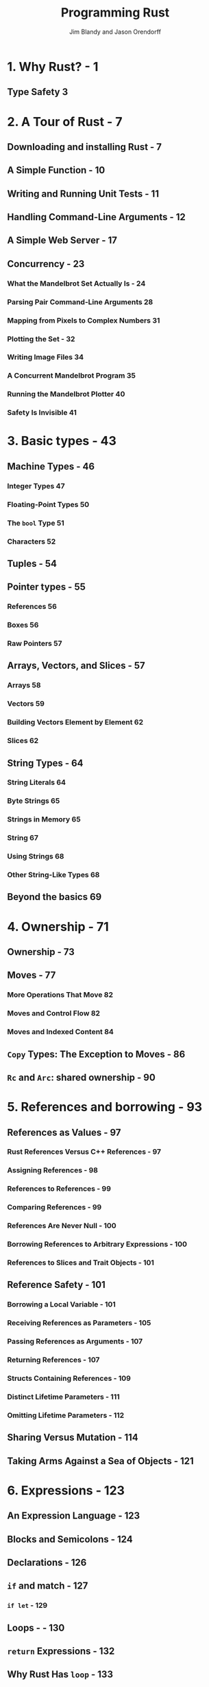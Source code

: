 #+TITLE: Programming Rust
#+VERSION: 2017, 1st
#+AUTHOR: Jim Blandy and Jason Orendorff
#+STARTUP: entitiespretty

* Table of Contents                                      :TOC_4_org:noexport:
- [[1. Why Rust? - 1][1. Why Rust? - 1]]
  - [[Type Safety 3][Type Safety 3]]
- [[2. A Tour of Rust - 7][2. A Tour of Rust - 7]]
  - [[Downloading and installing Rust - 7][Downloading and installing Rust - 7]]
  - [[A Simple Function - 10][A Simple Function - 10]]
  - [[Writing and Running Unit Tests - 11][Writing and Running Unit Tests - 11]]
  - [[Handling Command-Line Arguments - 12][Handling Command-Line Arguments - 12]]
  - [[A Simple Web Server - 17][A Simple Web Server - 17]]
  - [[Concurrency - 23][Concurrency - 23]]
    - [[What the Mandelbrot Set Actually Is - 24][What the Mandelbrot Set Actually Is - 24]]
    - [[Parsing Pair Command-Line Arguments 28][Parsing Pair Command-Line Arguments 28]]
    - [[Mapping from Pixels to Complex Numbers 31][Mapping from Pixels to Complex Numbers 31]]
    - [[Plotting the Set - 32][Plotting the Set - 32]]
    - [[Writing Image Files 34][Writing Image Files 34]]
    - [[A Concurrent Mandelbrot Program 35][A Concurrent Mandelbrot Program 35]]
    - [[Running the Mandelbrot Plotter 40][Running the Mandelbrot Plotter 40]]
    - [[Safety Is Invisible 41][Safety Is Invisible 41]]
- [[3. Basic types - 43][3. Basic types - 43]]
  - [[Machine Types - 46][Machine Types - 46]]
    - [[Integer Types 47][Integer Types 47]]
    - [[Floating-Point Types 50][Floating-Point Types 50]]
    - [[The ~bool~ Type 51][The ~bool~ Type 51]]
    - [[Characters 52][Characters 52]]
  - [[Tuples - 54][Tuples - 54]]
  - [[Pointer types - 55][Pointer types - 55]]
    - [[References 56][References 56]]
    - [[Boxes 56][Boxes 56]]
    - [[Raw Pointers 57][Raw Pointers 57]]
  - [[Arrays, Vectors, and Slices - 57][Arrays, Vectors, and Slices - 57]]
    - [[Arrays 58][Arrays 58]]
    - [[Vectors 59][Vectors 59]]
    - [[Building Vectors Element by Element 62][Building Vectors Element by Element 62]]
    - [[Slices 62][Slices 62]]
  - [[String Types - 64][String Types - 64]]
    - [[String Literals 64][String Literals 64]]
    - [[Byte Strings 65][Byte Strings 65]]
    - [[Strings in Memory 65][Strings in Memory 65]]
    - [[String 67][String 67]]
    - [[Using Strings 68][Using Strings 68]]
    - [[Other String-Like Types 68][Other String-Like Types 68]]
  - [[Beyond the basics 69][Beyond the basics 69]]
- [[4. Ownership - 71][4. Ownership - 71]]
  - [[Ownership - 73][Ownership - 73]]
  - [[Moves - 77][Moves - 77]]
    - [[More Operations That Move 82][More Operations That Move 82]]
    - [[Moves and Control Flow 82][Moves and Control Flow 82]]
    - [[Moves and Indexed Content 84][Moves and Indexed Content 84]]
  - [[~Copy~ Types: The Exception to Moves - 86][~Copy~ Types: The Exception to Moves - 86]]
  - [[~Rc~ and ~Arc~: shared ownership - 90][~Rc~ and ~Arc~: shared ownership - 90]]
- [[5. References and borrowing - 93][5. References and borrowing - 93]]
  - [[References as Values - 97][References as Values - 97]]
    - [[Rust References Versus C++ References - 97][Rust References Versus C++ References - 97]]
    - [[Assigning References - 98][Assigning References - 98]]
    - [[References to References - 99][References to References - 99]]
    - [[Comparing References - 99][Comparing References - 99]]
    - [[References Are Never Null - 100][References Are Never Null - 100]]
    - [[Borrowing References to Arbitrary Expressions - 100][Borrowing References to Arbitrary Expressions - 100]]
    - [[References to Slices and Trait Objects - 101][References to Slices and Trait Objects - 101]]
  - [[Reference Safety - 101][Reference Safety - 101]]
    - [[Borrowing a Local Variable - 101][Borrowing a Local Variable - 101]]
    - [[Receiving References as Parameters - 105][Receiving References as Parameters - 105]]
    - [[Passing References as Arguments - 107][Passing References as Arguments - 107]]
    - [[Returning References - 107][Returning References - 107]]
    - [[Structs Containing References - 109][Structs Containing References - 109]]
    - [[Distinct Lifetime Parameters - 111][Distinct Lifetime Parameters - 111]]
    - [[Omitting Lifetime Parameters - 112][Omitting Lifetime Parameters - 112]]
  - [[Sharing Versus Mutation - 114][Sharing Versus Mutation - 114]]
  - [[Taking Arms Against a Sea of Objects - 121][Taking Arms Against a Sea of Objects - 121]]
- [[6. Expressions - 123][6. Expressions - 123]]
  - [[An Expression Language - 123][An Expression Language - 123]]
  - [[Blocks and Semicolons - 124][Blocks and Semicolons - 124]]
  - [[Declarations - 126][Declarations - 126]]
  - [[~if~ and match - 127][~if~ and match - 127]]
    - [[~if let~ - 129][~if let~ - 129]]
  - [[Loops - - 130][Loops - - 130]]
  - [[~return~ Expressions - 132][~return~ Expressions - 132]]
  - [[Why Rust Has ~loop~ - 133][Why Rust Has ~loop~ - 133]]
  - [[Function and Method Calls - 134][Function and Method Calls - 134]]
  - [[Fields and Elements - 135][Fields and Elements - 135]]
  - [[Reference Operators - 137][Reference Operators - 137]]
  - [[Arithmetic, Bitwise, Comparison, and Logical Operators - 137][Arithmetic, Bitwise, Comparison, and Logical Operators - 137]]
  - [[Assignment 138][Assignment 138]]
  - [[Type Casts 139][Type Casts 139]]
  - [[Closures - 140][Closures - 140]]
  - [[Precedence and Associativity 140][Precedence and Associativity 140]]
  - [[Onward 142][Onward 142]]
- [[7. Error Handling - 145][7. Error Handling - 145]]
  - [[Panic 145][Panic 145]]
    - [[Unwinding 146][Unwinding 146]]
    - [[Aborting 147][Aborting 147]]
  - [[Result 148][Result 148]]
    - [[Catching Errors 148][Catching Errors 148]]
    - [[Result Type Aliases 150][Result Type Aliases 150]]
    - [[Printing Errors 150][Printing Errors 150]]
    - [[Propagating Errors 152][Propagating Errors 152]]
    - [[Working with Multiple Error Types 153][Working with Multiple Error Types 153]]
    - [[Dealing with Errors That “Can’t Happen” 155][Dealing with Errors That “Can’t Happen” 155]]
    - [[Ignoring Errors 156][Ignoring Errors 156]]
    - [[Handling Errors in main() 156][Handling Errors in main() 156]]
    - [[Declaring a Custom Error Type 157][Declaring a Custom Error Type 157]]
    - [[Why Results? 158][Why Results? 158]]
- [[8. Crates and Modules - 161][8. Crates and Modules - 161]]
  - [[Crates - 161][Crates - 161]]
    - [[Build Profiles 164][Build Profiles 164]]
  - [[Modules - 165][Modules - 165]]
    - [[Modules in Separate Files 166][Modules in Separate Files 166]]
    - [[Paths and Imports 167][Paths and Imports 167]]
    - [[The Standard Prelude 169][The Standard Prelude 169]]
    - [[Items, the Building Blocks of Rust 170][Items, the Building Blocks of Rust 170]]
  - [[Turning a Program into a Library - 172][Turning a Program into a Library - 172]]
  - [[The src/bin Directory - 174][The src/bin Directory - 174]]
  - [[Attributes - 175][Attributes - 175]]
  - [[Tests and Documentation - 178][Tests and Documentation - 178]]
    - [[Integration Tests 180][Integration Tests 180]]
    - [[Documentation 181][Documentation 181]]
    - [[Doc-Tests 182][Doc-Tests 182]]
  - [[Specifying Dependencies - 185][Specifying Dependencies - 185]]
    - [[Versions 186][Versions 186]]
    - [[Cargo.lock 187][Cargo.lock 187]]
  - [[Publishing Crates to crates.io - 188][Publishing Crates to crates.io - 188]]
  - [[Workspaces - 190][Workspaces - 190]]
  - [[More Nice Things - 191][More Nice Things - 191]]
- [[9. Structs - 193][9. Structs - 193]]
  - [[Named-Field Structs 193][Named-Field Structs 193]]
  - [[Tuple-Like Structs 196][Tuple-Like Structs 196]]
  - [[Unit-Like Structs 197][Unit-Like Structs 197]]
  - [[Struct Layout 197][Struct Layout 197]]
  - [[Defining Methods with impl 198][Defining Methods with impl 198]]
  - [[Generic Structs 202][Generic Structs 202]]
  - [[Structs with Lifetime Parameters 203][Structs with Lifetime Parameters 203]]
  - [[Deriving Common Traits for Struct Types 204][Deriving Common Traits for Struct Types 204]]
  - [[Interior Mutability 205][Interior Mutability 205]]
- [[10. Enums and patterns - 211][10. Enums and patterns - 211]]
  - [[Enums 212][Enums 212]]
    - [[Enums with Data - 214][Enums with Data - 214]]
    - [[Enums in Memory - 215][Enums in Memory - 215]]
    - [[Rich Data Structures Using Enums - 216][Rich Data Structures Using Enums - 216]]
    - [[Generic Enums - 218][Generic Enums - 218]]
  - [[Patterns 221][Patterns 221]]
    - [[Literals, Variables, and Wildcards in Patterns - 223][Literals, Variables, and Wildcards in Patterns - 223]]
    - [[Tuple and Struct Patterns - 225][Tuple and Struct Patterns - 225]]
    - [[Reference Patterns - 226][Reference Patterns - 226]]
    - [[Matching Multiple Possibilities - 229][Matching Multiple Possibilities - 229]]
    - [[Pattern Guards - 229][Pattern Guards - 229]]
    - [[@ patterns - 230][@ patterns - 230]]
    - [[Where Patterns Are Allowed - 230][Where Patterns Are Allowed - 230]]
    - [[Populating a Binary Tree 232][Populating a Binary Tree 232]]
  - [[The Big Picture 233][The Big Picture 233]]
- [[11. Traits and Generics - 235][11. Traits and Generics - 235]]
  - [[Using Traits 237][Using Traits 237]]
  - [[Trait Objects 238][Trait Objects 238]]
  - [[Trait Object Layout 239][Trait Object Layout 239]]
  - [[Generic Functions 240][Generic Functions 240]]
  - [[Which to Use 243][Which to Use 243]]
  - [[Defining and Implementing Traits 245][Defining and Implementing Traits 245]]
  - [[Default Methods 246][Default Methods 246]]
  - [[Traits and Other People’s Types 247][Traits and Other People’s Types 247]]
  - [[Self in Traits 249][Self in Traits 249]]
  - [[Subtraits 250][Subtraits 250]]
  - [[Static Methods 251][Static Methods 251]]
  - [[Fully Qualified Method Calls 252][Fully Qualified Method Calls 252]]
  - [[Traits That Define Relationships Between Types 253][Traits That Define Relationships Between Types 253]]
  - [[Associated Types (or How Iterators Work) 254][Associated Types (or How Iterators Work) 254]]
  - [[Generic Traits (or How Operator Overloading Works) 257][Generic Traits (or How Operator Overloading Works) 257]]
  - [[Buddy Traits (or How rand::random() Works) 258][Buddy Traits (or How rand::random() Works) 258]]
  - [[Reverse-Engineering Bounds 260][Reverse-Engineering Bounds 260]]
  - [[Conclusion 263][Conclusion 263]]
- [[12. Operator Overloading - 265][12. Operator Overloading - 265]]
  - [[Arithmetic and Bitwise Operators 266][Arithmetic and Bitwise Operators 266]]
  - [[Unary Operators 268][Unary Operators 268]]
  - [[Binary Operators 269][Binary Operators 269]]
  - [[Compound Assignment Operators 270][Compound Assignment Operators 270]]
  - [[Equality Tests 272][Equality Tests 272]]
  - [[Ordered Comparisons 275][Ordered Comparisons 275]]
  - [[Index and IndexMut 277][Index and IndexMut 277]]
  - [[Other Operators 280][Other Operators 280]]
- [[13. Utility Traits - 281][13. Utility Traits - 281]]
  - [[Drop 282][Drop 282]]
  - [[Sized 285][Sized 285]]
  - [[Clone 287][Clone 287]]
  - [[Copy 289][Copy 289]]
  - [[Deref and DerefMut 289][Deref and DerefMut 289]]
  - [[Default][Default]]
  - [[AsRef and AsMut 294][AsRef and AsMut 294]]
  - [[Borrow and BorrowMut 296][Borrow and BorrowMut 296]]
  - [[From and Into 297][From and Into 297]]
  - [[ToOwned 300][ToOwned 300]]
  - [[Borrow and ToOwned at Work: The Humble Cow 300][Borrow and ToOwned at Work: The Humble Cow 300]]
- [[14. Closures - 303][14. Closures - 303]]
  - [[Capturing Variables 305][Capturing Variables 305]]
  - [[Closures That Borrow 306][Closures That Borrow 306]]
  - [[Closures That Steal 306][Closures That Steal 306]]
  - [[Function and Closure Types 308][Function and Closure Types 308]]
  - [[Closure Performance 310][Closure Performance 310]]
  - [[Closures and Safety 311][Closures and Safety 311]]
  - [[Closures That Kill 312][Closures That Kill 312]]
  - [[FnOnce 312][FnOnce 312]]
  - [[FnMut 314][FnMut 314]]
  - [[Callbacks 316][Callbacks 316]]
  - [[Using Closures Effectively 319][Using Closures Effectively 319]]
- [[15. Iterators - 321][15. Iterators - 321]]
  - [[The Iterator and IntoIterator Traits 322][The Iterator and IntoIterator Traits 322]]
  - [[Creating Iterators 324][Creating Iterators 324]]
  - [[iter and iter_mut Methods 324][iter and iter_mut Methods 324]]
  - [[IntoIterator Implementations 325][IntoIterator Implementations 325]]
  - [[drain Methods 327][drain Methods 327]]
  - [[Other Iterator Sources 328][Other Iterator Sources 328]]
  - [[Iterator Adapters 330][Iterator Adapters 330]]
  - [[map and filter 330][map and filter 330]]
  - [[filter_map and flat_map 332][filter_map and flat_map 332]]
  - [[scan 335][scan 335]]
  - [[take and take_while 335][take and take_while 335]]
  - [[skip and skip_while 336][skip and skip_while 336]]
  - [[peekable 337][peekable 337]]
  - [[fuse 338][fuse 338]]
  - [[Reversible Iterators and rev 339][Reversible Iterators and rev 339]]
  - [[inspect 340][inspect 340]]
  - [[chain 341][chain 341]]
  - [[enumerate 341][enumerate 341]]
  - [[zip 342][zip 342]]
  - [[by_ref 342][by_ref 342]]
  - [[cloned 344][cloned 344]]
  - [[cycle 344][cycle 344]]
  - [[Consuming Iterators 345][Consuming Iterators 345]]
  - [[Simple Accumulation: count, sum, product 345][Simple Accumulation: count, sum, product 345]]
  - [[max, min 346][max, min 346]]
  - [[max_by, min_by 346][max_by, min_by 346]]
  - [[max_by_key, min_by_key 347][max_by_key, min_by_key 347]]
  - [[Comparing Item Sequences 347][Comparing Item Sequences 347]]
  - [[any and all 348][any and all 348]]
  - [[position, rposition, and ExactSizeIterator 348][position, rposition, and ExactSizeIterator 348]]
  - [[fold 349][fold 349]]
  - [[nth 350][nth 350]]
  - [[last 350][last 350]]
  - [[find 351][find 351]]
  - [[Building Collections: collect and FromIterator 351][Building Collections: collect and FromIterator 351]]
  - [[The Extend Trait 353][The Extend Trait 353]]
  - [[partition 353][partition 353]]
  - [[Implementing Your Own Iterators 354][Implementing Your Own Iterators 354]]
- [[16. Collections - 359][16. Collections - 359]]
  - [[Overview 360][Overview 360]]
  - [[Vec<T> 361][Vec<T> 361]]
    - [[Accessing Elements 362][Accessing Elements 362]]
    - [[Iteration 364][Iteration 364]]
    - [[Growing and Shrinking Vectors 364][Growing and Shrinking Vectors 364]]
    - [[Joining 367][Joining 367]]
    - [[Splitting 368][Splitting 368]]
    - [[Swapping 370][Swapping 370]]
    - [[Sorting and Searching 370][Sorting and Searching 370]]
    - [[Comparing Slices 372][Comparing Slices 372]]
    - [[Random Elements 373][Random Elements 373]]
    - [[Rust Rules Out Invalidation Errors 373][Rust Rules Out Invalidation Errors 373]]
  - [[VecDeque<T> 374][VecDeque<T> 374]]
  - [[LinkedList<T> 376][LinkedList<T> 376]]
  - [[BinaryHeap<T> 377][BinaryHeap<T> 377]]
  - [[HashMap<K, V> and BTreeMap<K, V> 378][HashMap<K, V> and BTreeMap<K, V> 378]]
    - [[Entries 381][Entries 381]]
    - [[Map Iteration 383][Map Iteration 383]]
  - [[HashSet<T> and BTreeSet<T> 384][HashSet<T> and BTreeSet<T> 384]]
    - [[Set Iteration 384][Set Iteration 384]]
    - [[When Equal Values Are Different 385][When Equal Values Are Different 385]]
    - [[Whole-Set Operations 385][Whole-Set Operations 385]]
  - [[Hashing 387][Hashing 387]]
    - [[Using a Custom Hashing Algorithm 388][Using a Custom Hashing Algorithm 388]]
  - [[Beyond the Standard Collections 389][Beyond the Standard Collections 389]]
- [[17. Strings and Text - 391][17. Strings and Text - 391]]
  - [[Some Unicode Background 392][Some Unicode Background 392]]
    - [[ASCII, Latin-1, and Unicode 392][ASCII, Latin-1, and Unicode 392]]
    - [[UTF-8 392][UTF-8 392]]
    - [[Text Directionality 394][Text Directionality 394]]
  - [[Characters (char) 394][Characters (char) 394]]
    - [[Classifying Characters 395][Classifying Characters 395]]
    - [[Handling Digits 395][Handling Digits 395]]
    - [[Case Conversion for Characters 396][Case Conversion for Characters 396]]
    - [[Conversions to and from Integers 396][Conversions to and from Integers 396]]
  - [[String and str 397][String and str 397]]
    - [[Creating String Values 398][Creating String Values 398]]
    - [[Simple Inspection 398][Simple Inspection 398]]
    - [[Appending and Inserting Text 399][Appending and Inserting Text 399]]
    - [[Removing Text 401][Removing Text 401]]
    - [[Conventions for Searching and Iterating 401][Conventions for Searching and Iterating 401]]
    - [[Patterns for Searching Text 402][Patterns for Searching Text 402]]
    - [[Searching and Replacing 403][Searching and Replacing 403]]
    - [[Iterating over Text 403][Iterating over Text 403]]
    - [[Trimming 406][Trimming 406]]
    - [[Case Conversion for Strings 406][Case Conversion for Strings 406]]
    - [[Parsing Other Types from Strings 406][Parsing Other Types from Strings 406]]
    - [[Converting Other Types to Strings 407][Converting Other Types to Strings 407]]
    - [[Borrowing as Other Text-Like Types 408][Borrowing as Other Text-Like Types 408]]
    - [[Accessing Text as UTF-8 409][Accessing Text as UTF-8 409]]
    - [[Producing Text from UTF-8 Data 409][Producing Text from UTF-8 Data 409]]
    - [[Putting Off Allocation 410][Putting Off Allocation 410]]
    - [[Strings as Generic Collections 412][Strings as Generic Collections 412]]
  - [[Formatting Values 413][Formatting Values 413]]
    - [[Formatting Text Values 414][Formatting Text Values 414]]
    - [[Formatting Numbers 415][Formatting Numbers 415]]
    - [[Formatting Other Types 417][Formatting Other Types 417]]
    - [[Formatting Values for Debugging 418][Formatting Values for Debugging 418]]
    - [[Formatting Pointers for Debugging 419][Formatting Pointers for Debugging 419]]
    - [[Referring to Arguments by Index or Name 419][Referring to Arguments by Index or Name 419]]
    - [[Dynamic Widths and Precisions 420][Dynamic Widths and Precisions 420]]
    - [[Formatting Your Own Types 421][Formatting Your Own Types 421]]
    - [[Using the Formatting Language in Your Own Code 423][Using the Formatting Language in Your Own Code 423]]
  - [[Regular Expressions 424][Regular Expressions 424]]
    - [[Basic Regex Use 425][Basic Regex Use 425]]
    - [[Building Regex Values Lazily 426][Building Regex Values Lazily 426]]
  - [[Normalization 427][Normalization 427]]
    - [[Normalization Forms 428][Normalization Forms 428]]
    - [[The unicode-normalization Crate 429][The unicode-normalization Crate 429]]
- [[18. Input and Output - 431][18. Input and Output - 431]]
  - [[Readers and Writers 432][Readers and Writers 432]]
    - [[Readers 433][Readers 433]]
    - [[Buffered Readers 435][Buffered Readers 435]]
    - [[Reading Lines 436][Reading Lines 436]]
    - [[Collecting Lines 439][Collecting Lines 439]]
    - [[Writers 439][Writers 439]]
    - [[Files 441][Files 441]]
    - [[Seeking 441][Seeking 441]]
    - [[Other Reader and Writer Types 442][Other Reader and Writer Types 442]]
    - [[Binary Data, Compression, and Serialization 444][Binary Data, Compression, and Serialization 444]]
  - [[Files and Directories 445][Files and Directories 445]]
    - [[OsStr and Path 445][OsStr and Path 445]]
    - [[Path and PathBuf Methods 447][Path and PathBuf Methods 447]]
    - [[Filesystem Access Functions 449][Filesystem Access Functions 449]]
    - [[Reading Directories 450][Reading Directories 450]]
    - [[Platform-Specific Features 451][Platform-Specific Features 451]]
  - [[Networking 453][Networking 453]]
- [[19. Concurrency - 457][19. Concurrency - 457]]
  - [[Fork-Join Parallelism 459][Fork-Join Parallelism 459]]
    - [[spawn and join 461][spawn and join 461]]
    - [[Error Handling Across Threads 463][Error Handling Across Threads 463]]
    - [[Sharing Immutable Data Across Threads 464][Sharing Immutable Data Across Threads 464]]
    - [[Rayon 466][Rayon 466]]
    - [[Revisiting the Mandelbrot Set 468][Revisiting the Mandelbrot Set 468]]
  - [[Channels 470][Channels 470]]
    - [[Sending Values 472][Sending Values 472]]
    - [[Receiving Values 475][Receiving Values 475]]
    - [[Running the Pipeline 476][Running the Pipeline 476]]
    - [[Channel Features and Performance 478][Channel Features and Performance 478]]
    - [[Thread Safety: Send and Sync 479][Thread Safety: Send and Sync 479]]
    - [[Piping Almost Any Iterator to a Channel 482][Piping Almost Any Iterator to a Channel 482]]
    - [[Beyond Pipelines 483][Beyond Pipelines 483]]
  - [[Shared Mutable State 484][Shared Mutable State 484]]
    - [[What Is a Mutex? 484][What Is a Mutex? 484]]
    - [[Mutex<T> 486][Mutex<T> 486]]
    - [[mut and Mutex 488][mut and Mutex 488]]
    - [[Why Mutexes Are Not Always a Good Idea 488][Why Mutexes Are Not Always a Good Idea 488]]
    - [[Deadlock 489][Deadlock 489]]
    - [[Poisoned Mutexes 490][Poisoned Mutexes 490]]
    - [[Multi-producer Channels Using Mutexes 490][Multi-producer Channels Using Mutexes 490]]
    - [[Read/Write Locks (RwLock<T>) 491][Read/Write Locks (RwLock<T>) 491]]
    - [[Condition Variables (Condvar) 493][Condition Variables (Condvar) 493]]
    - [[Atomics 494][Atomics 494]]
    - [[Global Variables 496][Global Variables 496]]
  - [[What Hacking Concurrent Code in Rust Is Like 497][What Hacking Concurrent Code in Rust Is Like 497]]
- [[20. Macros - 499][20. Macros - 499]]
  - [[Macro Basics 500][Macro Basics 500]]
    - [[Basics of Macro Expansion 501][Basics of Macro Expansion 501]]
    - [[Unintended Consequences 503][Unintended Consequences 503]]
    - [[Repetition 505][Repetition 505]]
  - [[Built-In Macros 507][Built-In Macros 507]]
  - [[Debugging Macros 508][Debugging Macros 508]]
  - [[The json! Macro 509][The json! Macro 509]]
    - [[Fragment Types 510][Fragment Types 510]]
    - [[Recursion in Macros 513][Recursion in Macros 513]]
    - [[Using Traits with Macros 514][Using Traits with Macros 514]]
    - [[Scoping and Hygiene 516][Scoping and Hygiene 516]]
    - [[Importing and Exporting Macros 519][Importing and Exporting Macros 519]]
  - [[Avoiding Syntax Errors During Matching 521][Avoiding Syntax Errors During Matching 521]]
  - [[Beyond macro_rules! 522][Beyond macro_rules! 522]]
- [[21. Unsafe Code - 525][21. Unsafe Code - 525]]
  - [[Unsafe from What? 526][Unsafe from What? 526]]
  - [[Unsafe Blocks 527][Unsafe Blocks 527]]
    - [[Example: An Efficient ASCII String Type 529][Example: An Efficient ASCII String Type 529]]
  - [[Unsafe Functions 531][Unsafe Functions 531]]
  - [[Unsafe Block or Unsafe Function? 533][Unsafe Block or Unsafe Function? 533]]
  - [[Undefined Behavior 533][Undefined Behavior 533]]
  - [[Unsafe Traits 536][Unsafe Traits 536]]
  - [[Raw Pointers 538][Raw Pointers 538]]
    - [[Dereferencing Raw Pointers Safely 540][Dereferencing Raw Pointers Safely 540]]
    - [[Example: RefWithFlag 541][Example: RefWithFlag 541]]
    - [[Nullable Pointers 544][Nullable Pointers 544]]
    - [[Type Sizes and Alignments 544][Type Sizes and Alignments 544]]
    - [[Pointer Arithmetic 545][Pointer Arithmetic 545]]
    - [[Moving into and out of Memory 546][Moving into and out of Memory 546]]
    - [[Example: GapBuffer 550][Example: GapBuffer 550]]
    - [[Panic Safety in Unsafe Code 556][Panic Safety in Unsafe Code 556]]
  - [[Foreign Functions: Calling C and C++ from Rust 557][Foreign Functions: Calling C and C++ from Rust 557]]
    - [[Finding Common Data Representations 558][Finding Common Data Representations 558]]
    - [[Declaring Foreign Functions and Variables 561][Declaring Foreign Functions and Variables 561]]
    - [[Using Functions from Libraries 562][Using Functions from Libraries 562]]
    - [[A Raw Interface to libgit2 566][A Raw Interface to libgit2 566]]
    - [[A Safe Interface to libgit2 572][A Safe Interface to libgit2 572]]
  - [[Conclusion 583][Conclusion 583]]
- [[Index - 585][Index - 585]]

* 1. Why Rust? - 1
** Type Safety 3

* 2. A Tour of Rust - 7
** Downloading and installing Rust - 7
** A Simple Function - 10
** Writing and Running Unit Tests - 11
** Handling Command-Line Arguments - 12
** A Simple Web Server - 17
** Concurrency - 23
*** What the Mandelbrot Set Actually Is - 24
*** Parsing Pair Command-Line Arguments 28
*** Mapping from Pixels to Complex Numbers 31
*** Plotting the Set - 32
*** Writing Image Files 34
*** A Concurrent Mandelbrot Program 35
*** Running the Mandelbrot Plotter 40
*** Safety Is Invisible 41

* 3. Basic types - 43
** Machine Types - 46
*** Integer Types 47
*** Floating-Point Types 50
*** The ~bool~ Type 51
*** Characters 52

** Tuples - 54
** Pointer types - 55
*** References 56
*** Boxes 56
*** Raw Pointers 57

** Arrays, Vectors, and Slices - 57
*** Arrays 58
*** Vectors 59
*** Building Vectors Element by Element 62
*** Slices 62

** String Types - 64
*** String Literals 64
*** Byte Strings 65
*** Strings in Memory 65
*** String 67
*** Using Strings 68
*** Other String-Like Types 68

** Beyond the basics 69

* 4. Ownership - 71
** Ownership - 73
** Moves - 77
*** More Operations That Move 82
*** Moves and Control Flow 82
*** Moves and Indexed Content 84

** ~Copy~ Types: The Exception to Moves - 86
** ~Rc~ and ~Arc~: shared ownership - 90

* 5. References and borrowing - 93
** References as Values - 97
*** Rust References Versus C++ References - 97
*** Assigning References - 98
*** References to References - 99
*** Comparing References - 99
*** References Are Never Null - 100
*** Borrowing References to Arbitrary Expressions - 100
*** References to Slices and Trait Objects - 101

** Reference Safety - 101
*** Borrowing a Local Variable - 101
*** Receiving References as Parameters - 105
*** Passing References as Arguments - 107
*** Returning References - 107
*** Structs Containing References - 109
*** Distinct Lifetime Parameters - 111
*** Omitting Lifetime Parameters - 112
** Sharing Versus Mutation - 114
** Taking Arms Against a Sea of Objects - 121

* 6. Expressions - 123
** An Expression Language - 123
** Blocks and Semicolons - 124
** Declarations - 126
** ~if~ and match - 127
*** ~if let~ - 129

** Loops - - 130
** ~return~ Expressions - 132
** Why Rust Has ~loop~ - 133
** Function and Method Calls - 134
** Fields and Elements - 135
** Reference Operators - 137
** Arithmetic, Bitwise, Comparison, and Logical Operators - 137
** Assignment 138
** Type Casts 139
** Closures - 140
** Precedence and Associativity 140
** Onward 142
   
* 7. Error Handling - 145
** Panic 145
*** Unwinding 146
*** Aborting 147

** Result 148
*** Catching Errors 148
*** Result Type Aliases 150
*** Printing Errors 150
*** Propagating Errors 152
*** Working with Multiple Error Types 153
*** Dealing with Errors That “Can’t Happen” 155
*** Ignoring Errors 156
*** Handling Errors in main() 156
*** Declaring a Custom Error Type 157
*** Why Results? 158

* 8. Crates and Modules - 161
** Crates - 161
*** Build Profiles 164

** Modules - 165
*** Modules in Separate Files 166
*** Paths and Imports 167
*** The Standard Prelude 169
*** Items, the Building Blocks of Rust 170
** Turning a Program into a Library - 172
** The src/bin Directory - 174
** Attributes - 175
** Tests and Documentation - 178
*** Integration Tests 180
*** Documentation 181
*** Doc-Tests 182

** Specifying Dependencies - 185
*** Versions 186
*** Cargo.lock 187

** Publishing Crates to crates.io - 188
** Workspaces - 190
** More Nice Things - 191

* 9. Structs - 193
** Named-Field Structs 193
** Tuple-Like Structs 196
** Unit-Like Structs 197
** Struct Layout 197
** Defining Methods with impl 198
** Generic Structs 202
** Structs with Lifetime Parameters 203
** Deriving Common Traits for Struct Types 204
** Interior Mutability 205

* 10. Enums and patterns - 211
** Enums 212
*** Enums with Data - 214
*** Enums in Memory - 215
*** Rich Data Structures Using Enums - 216
*** Generic Enums - 218

** Patterns 221
*** Literals, Variables, and Wildcards in Patterns - 223
*** Tuple and Struct Patterns - 225
*** Reference Patterns - 226
*** Matching Multiple Possibilities - 229
*** Pattern Guards - 229
*** @ patterns - 230
*** Where Patterns Are Allowed - 230
*** Populating a Binary Tree 232

** The Big Picture 233
* 11. Traits and Generics - 235
** Using Traits 237
** Trait Objects 238
** Trait Object Layout 239
** Generic Functions 240
** Which to Use 243
** Defining and Implementing Traits 245
** Default Methods 246
** Traits and Other People’s Types 247
** Self in Traits 249
** Subtraits 250
** Static Methods 251
** Fully Qualified Method Calls 252
** Traits That Define Relationships Between Types 253
** Associated Types (or How Iterators Work) 254
** Generic Traits (or How Operator Overloading Works) 257
** Buddy Traits (or How rand::random() Works) 258
** Reverse-Engineering Bounds 260
** Conclusion 263

* 12. Operator Overloading - 265
** Arithmetic and Bitwise Operators 266
** Unary Operators 268
** Binary Operators 269
** Compound Assignment Operators 270
** Equality Tests 272
** Ordered Comparisons 275
** Index and IndexMut 277
** Other Operators 280

* 13. Utility Traits - 281
** Drop 282
** Sized 285
** Clone 287
** Copy 289
** Deref and DerefMut 289
** Default
** AsRef and AsMut 294
** Borrow and BorrowMut 296
** From and Into 297
** ToOwned 300
** Borrow and ToOwned at Work: The Humble Cow 300

* 14. Closures - 303
** Capturing Variables 305
** Closures That Borrow 306
** Closures That Steal 306
** Function and Closure Types 308
** Closure Performance 310
** Closures and Safety 311
** Closures That Kill 312
** FnOnce 312
** FnMut 314
** Callbacks 316
** Using Closures Effectively 319

* 15. Iterators - 321
** The Iterator and IntoIterator Traits 322
** Creating Iterators 324
** iter and iter_mut Methods 324
** IntoIterator Implementations 325
** drain Methods 327
** Other Iterator Sources 328
** Iterator Adapters 330
** map and filter 330
** filter_map and flat_map 332
** scan 335
** take and take_while 335
** skip and skip_while 336
** peekable 337
** fuse 338
** Reversible Iterators and rev 339
** inspect 340
** chain 341
** enumerate 341
** zip 342
** by_ref 342
** cloned 344
** cycle 344
** Consuming Iterators 345
** Simple Accumulation: count, sum, product 345
** max, min 346
** max_by, min_by 346
** max_by_key, min_by_key 347
** Comparing Item Sequences 347
** any and all 348
** position, rposition, and ExactSizeIterator 348
** fold 349
** nth 350
** last 350
** find 351
** Building Collections: collect and FromIterator 351
** The Extend Trait 353
** partition 353
** Implementing Your Own Iterators 354

* 16. Collections - 359
** Overview 360
** Vec<T> 361
*** Accessing Elements 362
*** Iteration 364
*** Growing and Shrinking Vectors 364
*** Joining 367
*** Splitting 368
*** Swapping 370
*** Sorting and Searching 370
*** Comparing Slices 372
*** Random Elements 373
*** Rust Rules Out Invalidation Errors 373

** VecDeque<T> 374
** LinkedList<T> 376
** BinaryHeap<T> 377
** HashMap<K, V> and BTreeMap<K, V> 378
*** Entries 381
*** Map Iteration 383

** HashSet<T> and BTreeSet<T> 384
*** Set Iteration 384
*** When Equal Values Are Different 385
*** Whole-Set Operations 385

** Hashing 387
*** Using a Custom Hashing Algorithm 388

** Beyond the Standard Collections 389

* 17. Strings and Text - 391
** Some Unicode Background 392
*** ASCII, Latin-1, and Unicode 392
*** UTF-8 392
*** Text Directionality 394

** Characters (char) 394
*** Classifying Characters 395
*** Handling Digits 395
*** Case Conversion for Characters 396
*** Conversions to and from Integers 396

** String and str 397
*** Creating String Values 398
*** Simple Inspection 398
*** Appending and Inserting Text 399
*** Removing Text 401
*** Conventions for Searching and Iterating 401
*** Patterns for Searching Text 402
*** Searching and Replacing 403
*** Iterating over Text 403
*** Trimming 406
*** Case Conversion for Strings 406
*** Parsing Other Types from Strings 406
*** Converting Other Types to Strings 407
*** Borrowing as Other Text-Like Types 408
*** Accessing Text as UTF-8 409
*** Producing Text from UTF-8 Data 409
*** Putting Off Allocation 410
*** Strings as Generic Collections 412

** Formatting Values 413
*** Formatting Text Values 414
*** Formatting Numbers 415
*** Formatting Other Types 417
*** Formatting Values for Debugging 418
*** Formatting Pointers for Debugging 419
*** Referring to Arguments by Index or Name 419
*** Dynamic Widths and Precisions 420
*** Formatting Your Own Types 421
*** Using the Formatting Language in Your Own Code 423

** Regular Expressions 424
*** Basic Regex Use 425
*** Building Regex Values Lazily 426

** Normalization 427
*** Normalization Forms 428
*** The unicode-normalization Crate 429

* 18. Input and Output - 431
** Readers and Writers 432
*** Readers 433
*** Buffered Readers 435
*** Reading Lines 436
*** Collecting Lines 439
*** Writers 439
*** Files 441
*** Seeking 441
*** Other Reader and Writer Types 442
*** Binary Data, Compression, and Serialization 444

** Files and Directories 445
*** OsStr and Path 445
*** Path and PathBuf Methods 447
*** Filesystem Access Functions 449
*** Reading Directories 450
*** Platform-Specific Features 451

** Networking 453

* 19. Concurrency - 457
** Fork-Join Parallelism 459
*** spawn and join 461
*** Error Handling Across Threads 463
*** Sharing Immutable Data Across Threads 464
*** Rayon 466
*** Revisiting the Mandelbrot Set 468

** Channels 470
*** Sending Values 472
*** Receiving Values 475
*** Running the Pipeline 476
*** Channel Features and Performance 478
*** Thread Safety: Send and Sync 479
*** Piping Almost Any Iterator to a Channel 482
*** Beyond Pipelines 483

** Shared Mutable State 484
*** What Is a Mutex? 484
*** Mutex<T> 486
*** mut and Mutex 488
*** Why Mutexes Are Not Always a Good Idea 488
*** Deadlock 489
*** Poisoned Mutexes 490
*** Multi-producer Channels Using Mutexes 490
*** Read/Write Locks (RwLock<T>) 491
*** Condition Variables (Condvar) 493
*** Atomics 494
*** Global Variables 496

** What Hacking Concurrent Code in Rust Is Like 497

* 20. Macros - 499
** Macro Basics 500
*** Basics of Macro Expansion 501
*** Unintended Consequences 503
*** Repetition 505

** Built-In Macros 507
** Debugging Macros 508
** The json! Macro 509
*** Fragment Types 510
*** Recursion in Macros 513
*** Using Traits with Macros 514
*** Scoping and Hygiene 516
*** Importing and Exporting Macros 519

** Avoiding Syntax Errors During Matching 521
** Beyond macro_rules! 522

* 21. Unsafe Code - 525
** Unsafe from What? 526
** Unsafe Blocks 527
*** Example: An Efficient ASCII String Type 529

** Unsafe Functions 531
** Unsafe Block or Unsafe Function? 533
** Undefined Behavior 533
** Unsafe Traits 536
** Raw Pointers 538
*** Dereferencing Raw Pointers Safely 540
*** Example: RefWithFlag 541
*** Nullable Pointers 544
*** Type Sizes and Alignments 544
*** Pointer Arithmetic 545
*** Moving into and out of Memory 546
*** Example: GapBuffer 550
*** Panic Safety in Unsafe Code 556

** Foreign Functions: Calling C and C++ from Rust 557
*** Finding Common Data Representations 558
*** Declaring Foreign Functions and Variables 561
*** Using Functions from Libraries 562
*** A Raw Interface to libgit2 566
*** A Safe Interface to libgit2 572

** Conclusion 583

* Index - 585
